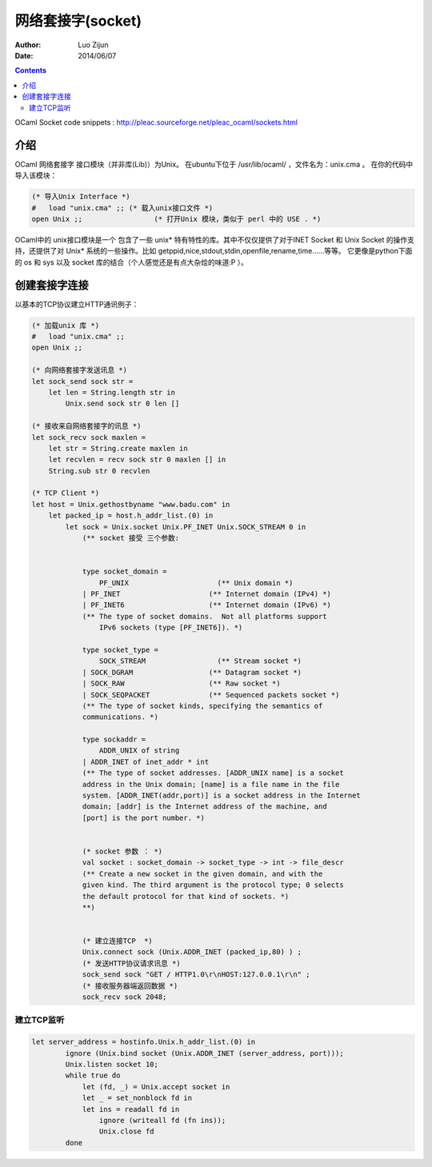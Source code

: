 网络套接字(socket)
========================

:Author: Luo Zijun
:Date: 2014/06/07

.. contents::



OCaml Socket code snippets : http://pleac.sourceforge.net/pleac_ocaml/sockets.html

介绍
---------------------------
OCaml 网络套接字 接口模块（并非库(Lib)）为Unix。
在ubuntu下位于 /usr/lib/ocaml/ ，文件名为：unix.cma 。
在你的代码中导入该模块：

.. code:: ocaml
    
    (* 导入Unix Interface *)
    #   load "unix.cma" ;; (* 载入unix接口文件 *)
    open Unix ;;                 (* 打开Unix 模块，类似于 perl 中的 USE . *)

OCaml中的 unix接口模块是一个 包含了一些 unix* 特有特性的库。其中不仅仅提供了对于INET Socket 和 Unix Socket 的操作支持，还提供了对 Unix* 系统的一些操作。比如 getppid,nice,stdout,stdin,openfile,rename,time……等等。
它更像是python下面的 os 和 sys 以及 socket 库的结合（个人感觉还是有点大杂烩的味道:P ）。


创建套接字连接
-------------------------------------

以基本的TCP协议建立HTTP通讯例子：

.. code:: ocaml
    
    (* 加载unix 库 *)
    #   load "unix.cma" ;;
    open Unix ;;
    
    (* 向网络套接字发送讯息 *)
    let sock_send sock str =
        let len = String.length str in
            Unix.send sock str 0 len []

    (* 接收来自网络套接字的讯息 *)
    let sock_recv sock maxlen =
        let str = String.create maxlen in
        let recvlen = recv sock str 0 maxlen [] in
        String.sub str 0 recvlen
        
    (* TCP Client *)
    let host = Unix.gethostbyname "www.badu.com" in
        let packed_ip = host.h_addr_list.(0) in
            let sock = Unix.socket Unix.PF_INET Unix.SOCK_STREAM 0 in 
                (** socket 接受 三个参数:  
                 
                 
                type socket_domain =
                    PF_UNIX                     (** Unix domain *)
                | PF_INET                     (** Internet domain (IPv4) *)
                | PF_INET6                    (** Internet domain (IPv6) *)
                (** The type of socket domains.  Not all platforms support
                    IPv6 sockets (type [PF_INET6]). *)
                 
                type socket_type =
                    SOCK_STREAM                 (** Stream socket *)
                | SOCK_DGRAM                  (** Datagram socket *)
                | SOCK_RAW                    (** Raw socket *)
                | SOCK_SEQPACKET              (** Sequenced packets socket *)
                (** The type of socket kinds, specifying the semantics of
                communications. *)

                type sockaddr =
                    ADDR_UNIX of string
                | ADDR_INET of inet_addr * int
                (** The type of socket addresses. [ADDR_UNIX name] is a socket
                address in the Unix domain; [name] is a file name in the file
                system. [ADDR_INET(addr,port)] is a socket address in the Internet
                domain; [addr] is the Internet address of the machine, and
                [port] is the port number. *)
                
                
                (* socket 参数 ： *)
                val socket : socket_domain -> socket_type -> int -> file_descr
                (** Create a new socket in the given domain, and with the
                given kind. The third argument is the protocol type; 0 selects
                the default protocol for that kind of sockets. *)
                **)
                
                
                (* 建立连接TCP  *)
                Unix.connect sock (Unix.ADDR_INET (packed_ip,80) ) ;
                (* 发送HTTP协议请求讯息 *)
                sock_send sock "GET / HTTP1.0\r\nHOST:127.0.0.1\r\n" ;
                (* 接收服务器端返回数据 *)
                sock_recv sock 2048;


建立TCP监听
~~~~~~~~~~~~~~~~~~~

.. code:: ocaml

    let server_address = hostinfo.Unix.h_addr_list.(0) in
            ignore (Unix.bind socket (Unix.ADDR_INET (server_address, port)));
            Unix.listen socket 10;
            while true do 
                let (fd, _) = Unix.accept socket in
                let _ = set_nonblock fd in 
                let ins = readall fd in
                    ignore (writeall fd (fn ins));
                    Unix.close fd
            done